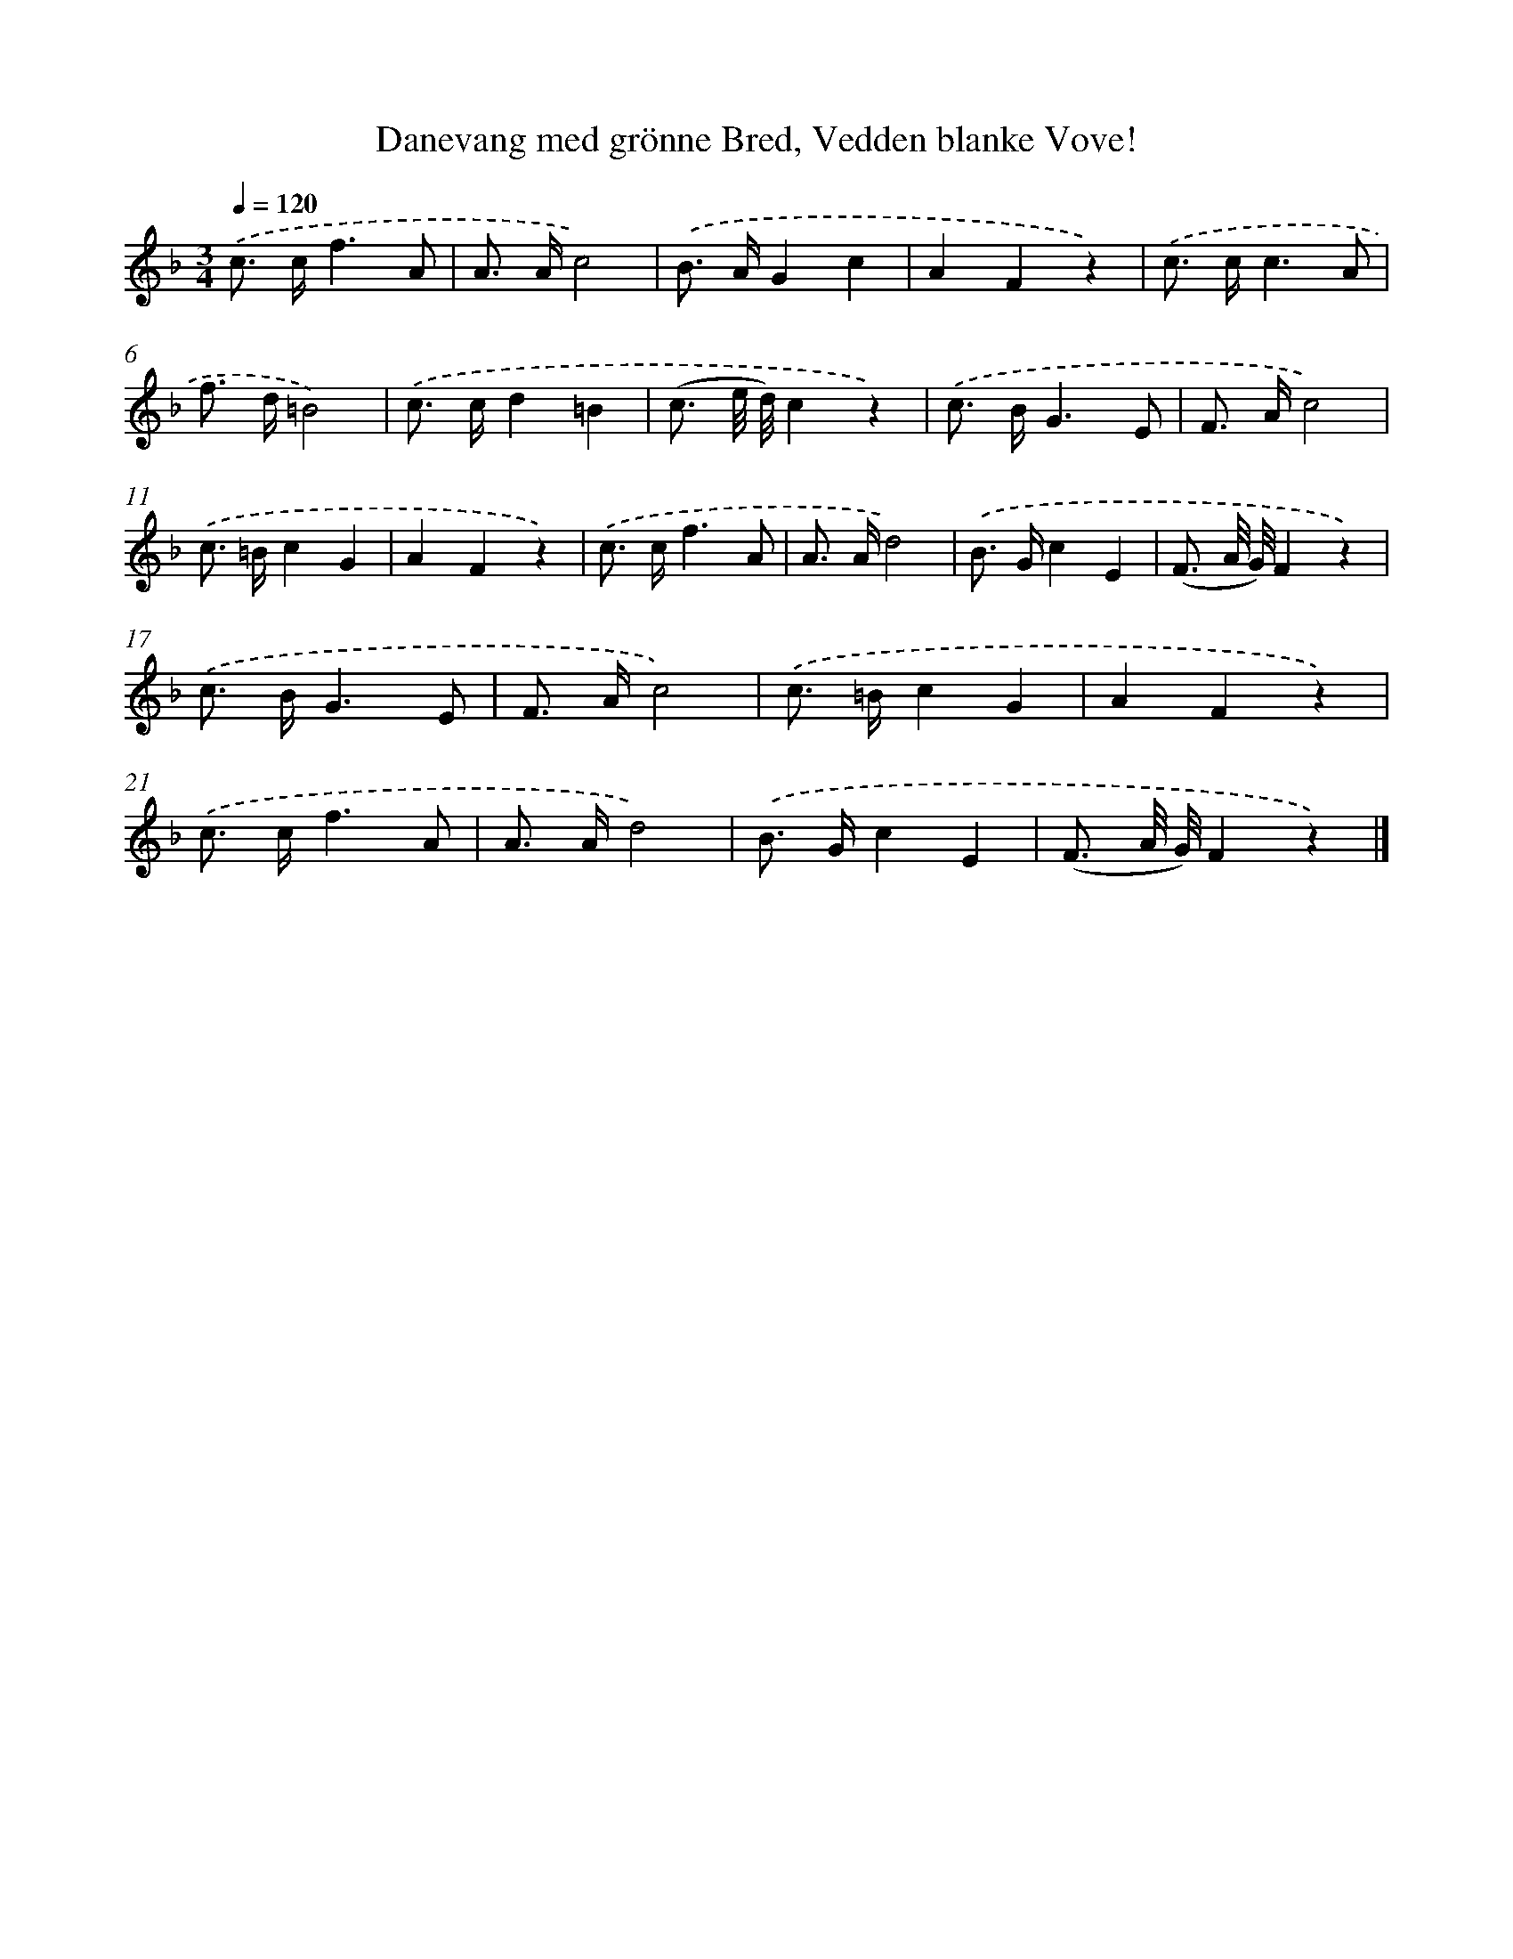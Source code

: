 X: 12181
T: Danevang med grönne Bred, Vedden blanke Vove!
%%abc-version 2.0
%%abcx-abcm2ps-target-version 5.9.1 (29 Sep 2008)
%%abc-creator hum2abc beta
%%abcx-conversion-date 2018/11/01 14:37:22
%%humdrum-veritas 3581242804
%%humdrum-veritas-data 2992237463
%%continueall 1
%%barnumbers 0
L: 1/8
M: 3/4
Q: 1/4=120
K: F clef=treble
.('c> cf3A |
A> Ac4) |
.('B> AG2c2 |
A2F2z2) |
.('c> cc3A |
f> d=B4) |
.('c> cd2=B2 |
(c3/ e// d//)c2z2) |
.('c> BG3E |
F> Ac4) |
.('c> =Bc2G2 |
A2F2z2) |
.('c> cf3A |
A> Ad4) |
.('B> Gc2E2 |
(F3/ A// G//)F2z2) |
.('c> BG3E |
F> Ac4) |
.('c> =Bc2G2 |
A2F2z2) |
.('c> cf3A |
A> Ad4) |
.('B> Gc2E2 |
(F3/ A// G//)F2z2) |]
